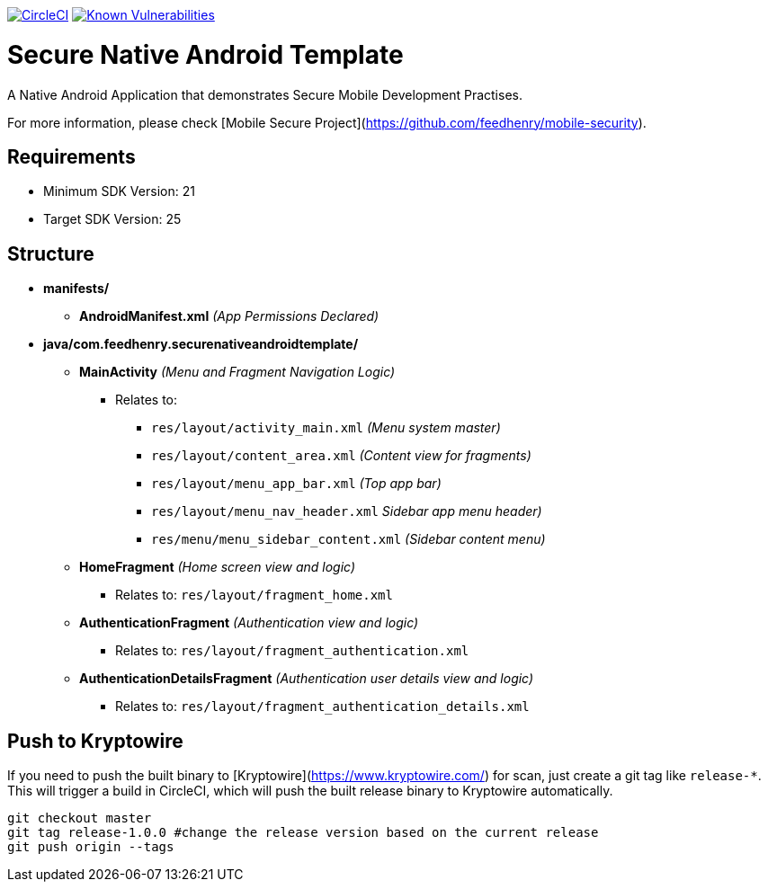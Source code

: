 image:https://circleci.com/gh/feedhenry/mobile-security-android-template.svg?style=svg["CircleCI", link="https://circleci.com/gh/feedhenry/mobile-security-android-template"]
image:https://snyk.io/test/github/feedhenry/mobile-security-android-template/master%2Fapp/badge.svg?style=svg["Known Vulnerabilities", link="https://snyk.io/test/github/feedhenry/mobile-security-android-template/master%2Fapp"]


= Secure Native Android Template

A Native Android Application that demonstrates Secure Mobile Development Practises.

For more information, please check [Mobile Secure Project](https://github.com/feedhenry/mobile-security).

== Requirements
* Minimum SDK Version: 21
* Target SDK Version: 25

== Structure
* *manifests/*
** *AndroidManifest.xml* _(App Permissions Declared)_
* *java/com.feedhenry.securenativeandroidtemplate/*
*** *MainActivity* _(Menu and Fragment Navigation Logic)_
**** Relates to:
*****  `res/layout/activity_main.xml` _(Menu system master)_
*****  `res/layout/content_area.xml` _(Content view for fragments)_
*****  `res/layout/menu_app_bar.xml` _(Top app bar)_
*****  `res/layout/menu_nav_header.xml` _Sidebar app menu header)_
*****  `res/menu/menu_sidebar_content.xml` _(Sidebar content menu)_
*** *HomeFragment*  _(Home screen view and logic)_
**** Relates to: `res/layout/fragment_home.xml`
*** *AuthenticationFragment*  _(Authentication view and logic)_
**** Relates to: `res/layout/fragment_authentication.xml`
*** *AuthenticationDetailsFragment*  _(Authentication user details view and logic)_
**** Relates to: `res/layout/fragment_authentication_details.xml`

== Push to Kryptowire

If you need to push the built binary to [Kryptowire](https://www.kryptowire.com/) for scan, just create a git tag like `release-*`. This will trigger a build in CircleCI, which will push the built release binary to Kryptowire automatically.

```bash
git checkout master
git tag release-1.0.0 #change the release version based on the current release
git push origin --tags
```
